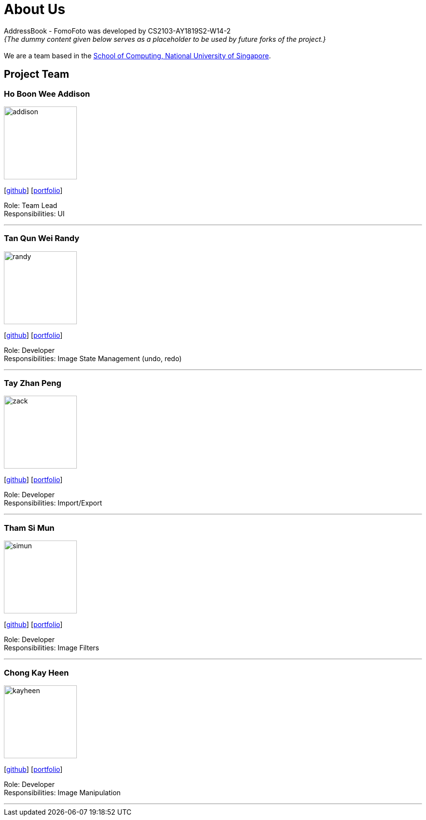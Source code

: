 = About Us
:site-section: AboutUs
:relfileprefix: team/
:imagesDir: images
:stylesDir: stylesheets

AddressBook - FomoFoto was developed by CS2103-AY1819S2-W14-2 +
_{The dummy content given below serves as a placeholder to be used by future forks of the project.}_ +
{empty} +
We are a team based in the http://www.comp.nus.edu.sg[School of Computing, National University of Singapore].

== Project Team

=== Ho Boon Wee Addison
image::addison.jpeg[width="150", align="left"]
{empty}[https://github.com/Carrein[github]] [<<johndoe#, portfolio>>]

Role: Team Lead +
Responsibilities: UI

'''

=== Tan Qun Wei Randy
image::randy.jpeg[width="150", align="left"]
{empty}[https://github.com/randytqw[github]] [<<johndoe#, portfolio>>]

Role: Developer +
Responsibilities: Image State Management (undo, redo)

'''

=== Tay Zhan Peng
image::zack.jpeg[width="150", align="left"]
{empty}[https://github.com/itszp[github]] [<<johndoe#, portfolio>>]

Role: Developer +
Responsibilities: Import/Export

'''

=== Tham Si Mun
image::simun.jpeg[width="150", align="left"]
{empty}[https://github.com/thamsimun[github]] [<<johndoe#, portfolio>>]

Role: Developer +
Responsibilities: Image Filters

'''

=== Chong Kay Heen
image::kayheen.jpg[width="150", align="left"]
{empty}[https://github.com/kayheen[github]] [<<johndoe#, portfolio>>]

Role: Developer +
Responsibilities: Image Manipulation

'''
